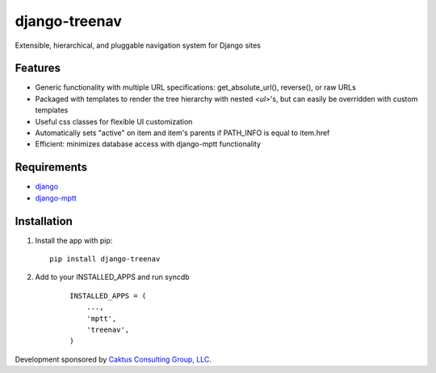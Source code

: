 django-treenav
==============

Extensible, hierarchical, and pluggable navigation system for Django sites

Features
--------

- Generic functionality with multiple URL specifications: get_absolute_url(), reverse(), or raw URLs
- Packaged with templates to render the tree hierarchy with nested `<ul>`'s, but can easily be overridden with custom templates
- Useful css classes for flexible UI customization
- Automatically sets "active" on item and item's parents if PATH_INFO is equal to item.href
- Efficient: minimizes database access with django-mptt functionality

Requirements
------------
- `django
  <https://github.com/django/django/>`_
- `django-mptt
  <http://code.google.com/p/django-mptt/>`_

Installation
------------
#.  Install the app with pip:

    ::

        pip install django-treenav


#. Add to your INSTALLED_APPS and run syncdb

    ::

        INSTALLED_APPS = (
            ...,
            'mptt',
            'treenav',
        )

Development sponsored by `Caktus Consulting Group, LLC
<http://www.caktusgroup.com/services>`_.
